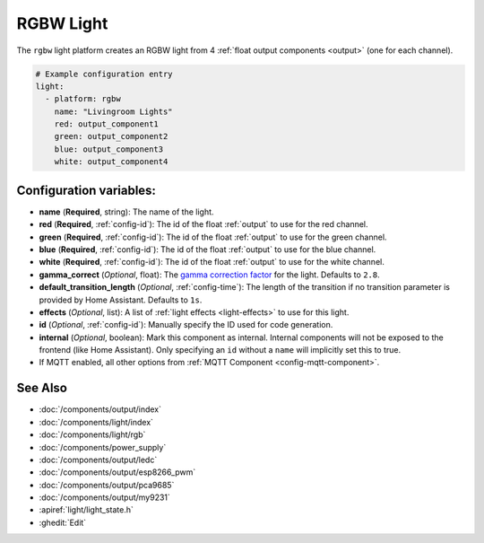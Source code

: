 RGBW Light
==========

.. seo::
    :description: Instructions for setting up RGB + White-Channel lights.
    :image: rgbw.png

The ``rgbw`` light platform creates an RGBW light from 4 :ref:`float output components <output>` (one for each channel).

.. code-block:: yaml

    # Example configuration entry
    light:
      - platform: rgbw
        name: "Livingroom Lights"
        red: output_component1
        green: output_component2
        blue: output_component3
        white: output_component4

Configuration variables:
------------------------

- **name** (**Required**, string): The name of the light.
- **red** (**Required**, :ref:`config-id`): The id of the float :ref:`output` to use for the red channel.
- **green** (**Required**, :ref:`config-id`): The id of the float :ref:`output` to use for the green channel.
- **blue** (**Required**, :ref:`config-id`): The id of the float :ref:`output` to use for the blue channel.
- **white** (**Required**, :ref:`config-id`): The id of the float :ref:`output` to use for the white channel.
- **gamma_correct** (*Optional*, float): The `gamma correction
  factor <https://en.wikipedia.org/wiki/Gamma_correction>`__ for the light. Defaults to ``2.8``.
- **default_transition_length** (*Optional*, :ref:`config-time`): The length of
  the transition if no transition parameter is provided by Home Assistant. Defaults to ``1s``.
- **effects** (*Optional*, list): A list of :ref:`light effects <light-effects>` to use for this light.
- **id** (*Optional*, :ref:`config-id`): Manually specify the ID used for code generation.
- **internal** (*Optional*, boolean): Mark this component as internal. Internal components will
  not be exposed to the frontend (like Home Assistant). Only specifying an ``id`` without
  a ``name`` will implicitly set this to true.
- If MQTT enabled, all other options from :ref:`MQTT Component <config-mqtt-component>`.

See Also
--------

- :doc:`/components/output/index`
- :doc:`/components/light/index`
- :doc:`/components/light/rgb`
- :doc:`/components/power_supply`
- :doc:`/components/output/ledc`
- :doc:`/components/output/esp8266_pwm`
- :doc:`/components/output/pca9685`
- :doc:`/components/output/my9231`
- :apiref:`light/light_state.h`
- :ghedit:`Edit`

.. disqus::
